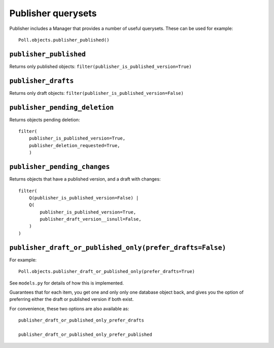 .. ref-querysets:

========================
Publisher querysets
========================


Publisher includes a Manager that provides a number of useful querysets. These can be used for
example::

  Poll.objects.publisher_published()


``publisher_published``
.......................

Returns only published objects: ``filter(publisher_is_published_version=True)``


``publisher_drafts``
....................

Returns only draft objects: ``filter(publisher_is_published_version=False)``


``publisher_pending_deletion``
..............................

Returns objects pending deletion::

  filter(
      publisher_is_published_version=True,
      publisher_deletion_requested=True,
      )


``publisher_pending_changes``
.............................

Returns objects that have a published version, and a draft with changes::


    filter(
        Q(publisher_is_published_version=False) |
        Q(
            publisher_is_published_version=True,
            publisher_draft_version__isnull=False,
        )
    )


``publisher_draft_or_published_only(prefer_drafts=False)``
..........................................................

For example::

  Poll.objects.publisher_draft_or_published_only(prefer_drafts=True)

See ``models.py`` for details of how this is implemented.

Guarantees that for each item, you get one and only only one database object back, and gives you
the option of preferring either the draft or published version if both exist.

For convenience, these two options are also available as::

    publisher_draft_or_published_only_prefer_drafts

    publisher_draft_or_published_only_prefer_published
